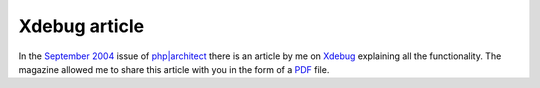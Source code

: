 Xdebug article
==============

.. articleMetaData::
   :Where: Skien, Norway
   :Date: 20051013 1153 CEST
   :Tags: php, work, xdebug

In the `September 2004`_ issue of `php|architect`_ there is an article by me on `Xdebug`_ explaining all the functionality. The magazine allowed me to share this
article with you in the form of a `PDF`_ file.


.. _`September 2004`: http://phparch.com/issue.php?mid=40
.. _`php|architect`: http://phparch.com
.. _`Xdebug`: http://xdebug.org
.. _`PDF`: /files/phparch-xdebug-qa.pdf

